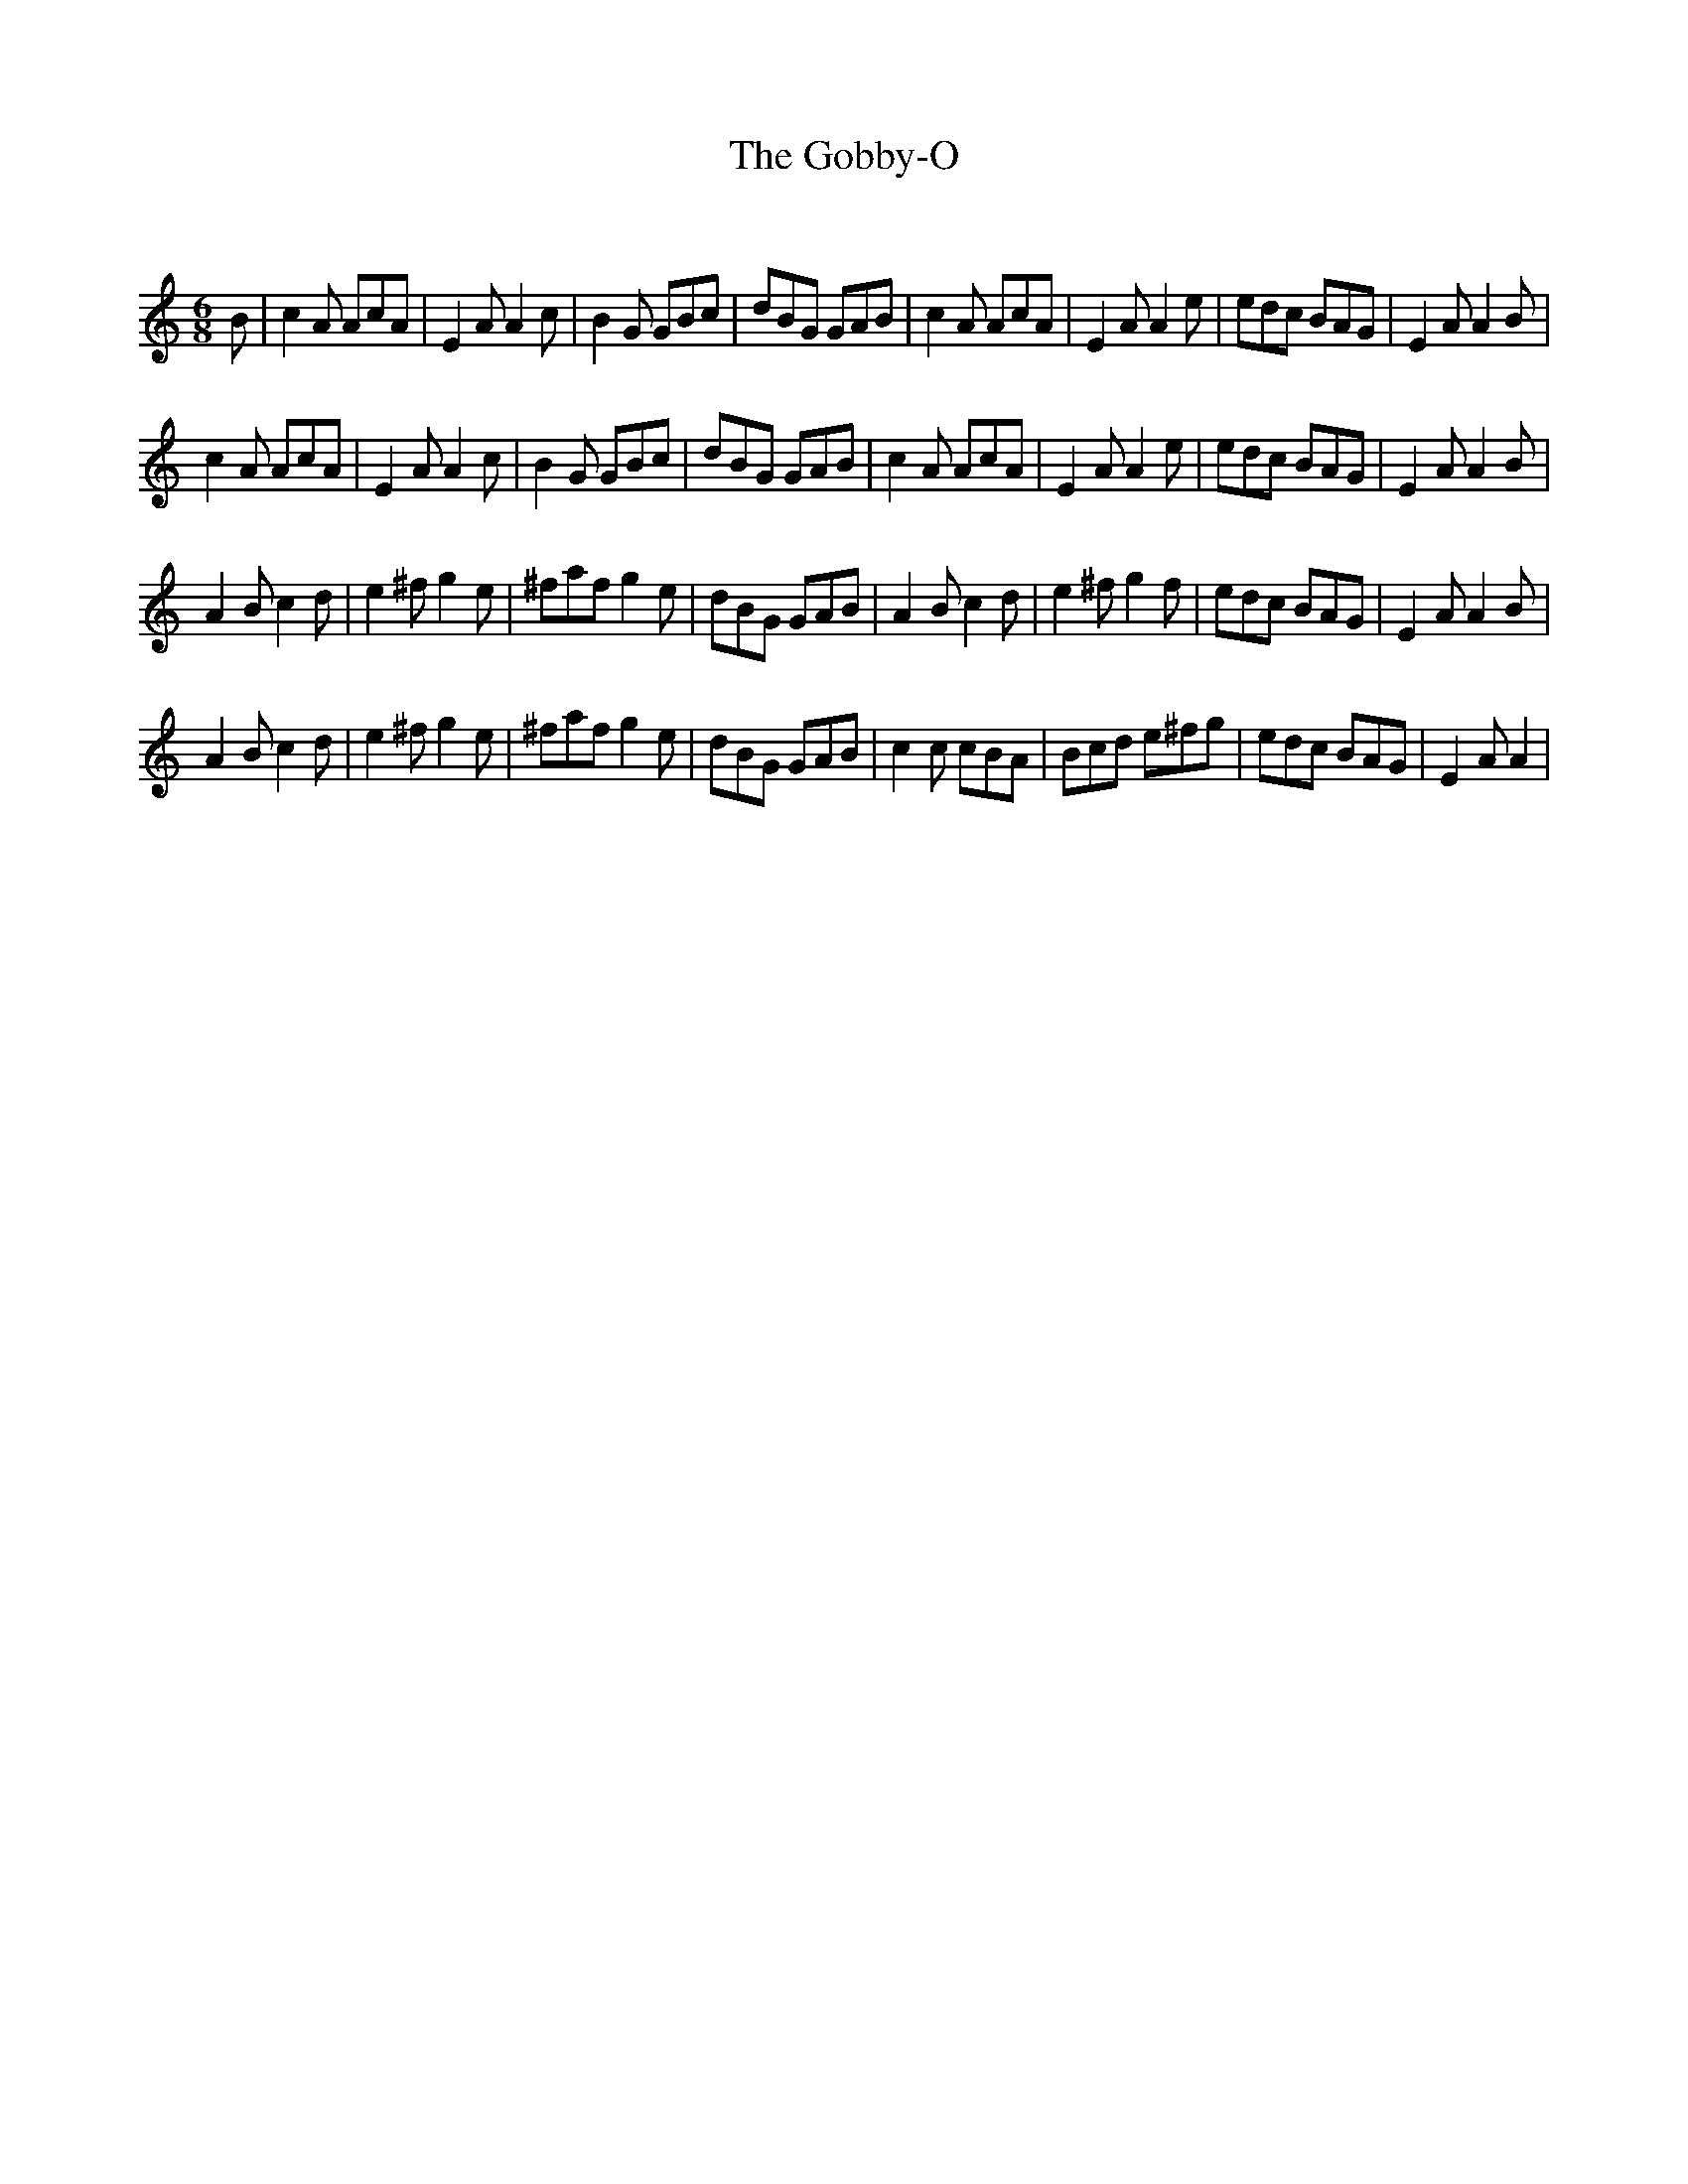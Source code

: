 X:1
T: The Gobby-O
C:
R:Jig
Q:180
K:Am
M:6/8
L:1/16
B2|c4A2 A2c2A2|E4A2 A4c2|B4G2 G2B2c2|d2B2G2 G2A2B2|c4A2 A2c2A2|E4A2 A4e2|e2d2c2 B2A2G2|E4A2 A4B2|
c4A2 A2c2A2|E4A2 A4c2|B4G2 G2B2c2|d2B2G2 G2A2B2|c4A2 A2c2A2|E4A2 A4e2|e2d2c2 B2A2G2|E4A2 A4B2|
A4B2 c4d2|e4^f2 g4e2|^f2a2f2 g4e2|d2B2G2 G2A2B2|A4B2 c4d2|e4^f2 g4f2|e2d2c2 B2A2G2|E4A2 A4B2|
A4B2 c4d2|e4^f2 g4e2|^f2a2f2 g4e2|d2B2G2 G2A2B2|c4c2 c2B2A2|B2c2d2 e2^f2g2|e2d2c2 B2A2G2|E4A2 A4|
